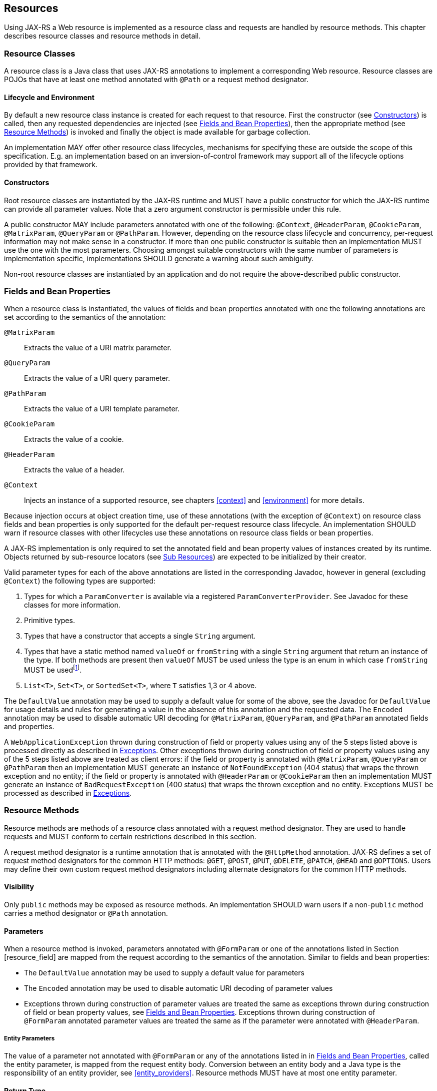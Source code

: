 [[resources]]
== Resources

Using JAX-RS a Web resource is implemented as a resource class and
requests are handled by resource methods. This chapter describes
resource classes and resource methods in detail.

[[resource-classes]]
=== Resource Classes

A resource class is a Java class that uses JAX-RS annotations to
implement a corresponding Web resource. Resource classes are POJOs that
have at least one method annotated with `@Path` or a request method
designator.

[[lifecycle-and-environment]]
==== Lifecycle and Environment

By default a new resource class instance is created for each request to
that resource. First the constructor (see <<resource_class_constructor>>)
is called, then any requested dependencies
are injected (see <<resource_field>>), then the appropriate method
(see <<resource_method>>) is invoked and finally the object is
made available for garbage collection.

An implementation MAY offer other resource class lifecycles, mechanisms
for specifying these are outside the scope of this specification.
E.g. an implementation based on an inversion-of-control framework may
support all of the lifecycle options provided by that framework.

[[resource_class_constructor]]
==== Constructors

Root resource classes are instantiated by the JAX-RS runtime and MUST
have a public constructor for which the JAX-RS runtime can provide all
parameter values. Note that a zero argument constructor is permissible
under this rule.

A public constructor MAY include parameters annotated with one of the
following: `@Context`, `@HeaderParam`, `@CookieParam`, `@MatrixParam`,
`@QueryParam` or `@PathParam`. However, depending on the resource class
lifecycle and concurrency, per-request information may not make sense in
a constructor. If more than one public constructor is suitable then an
implementation MUST use the one with the most parameters. Choosing
amongst suitable constructors with the same number of parameters is
implementation specific, implementations SHOULD generate a warning about
such ambiguity.

Non-root resource classes are instantiated by an application and do not
require the above-described public constructor.

[[resource_field]]
=== Fields and Bean Properties

When a resource class is instantiated, the values of fields and bean
properties annotated with one the following annotations are set
according to the semantics of the annotation:

`@MatrixParam`::
  Extracts the value of a URI matrix parameter.
`@QueryParam`::
  Extracts the value of a URI query parameter.
`@PathParam`::
  Extracts the value of a URI template parameter.
`@CookieParam`::
  Extracts the value of a cookie.
`@HeaderParam`::
  Extracts the value of a header.
`@Context`::
  Injects an instance of a supported resource, see chapters <<context>>
  and <<environment>> for more details.

Because injection occurs at object creation time, use of these
annotations (with the exception of `@Context`) on resource class fields
and bean properties is only supported for the default per-request
resource class lifecycle. An implementation SHOULD warn if resource
classes with other lifecycles use these annotations on resource class
fields or bean properties.

A JAX-RS implementation is only required to set the annotated field and
bean property values of instances created by its runtime. Objects
returned by sub-resource locators (see <<sub_resources>>) are
expected to be initialized by their creator.

Valid parameter types for each of the above annotations are listed in
the corresponding Javadoc, however in general (excluding `@Context`) the
following types are supported:

1.  Types for which a `ParamConverter` is available via
a registered `ParamConverterProvider`. See Javadoc for these classes for
more information.
2.  Primitive types.
3.  Types that have a constructor that accepts a single
`String` argument.
4.  Types that have a static method named `valueOf` or
`fromString` with a single `String` argument that return an instance of
the type. If both methods are present then `valueOf` MUST be used unless
the type is an enum in which case `fromString` MUST be usedfootnote:[Due
to limitations of the built-in `valueOf` method that is part of all Java
enumerations, a `fromString` method is often defined by the enum
writers. Consequently, the `fromString` method is preferred when
available.].
5.  `List<T>`, `Set<T>`, or `SortedSet<T>`, where `T` satisfies
1,3 or 4 above.

The `DefaultValue` annotation may be used to supply a default value for
some of the above, see the Javadoc for `DefaultValue` for usage details
and rules for generating a value in the absence of this annotation and
the requested data. The `Encoded` annotation may be used to disable
automatic URI decoding for `@MatrixParam`, `@QueryParam`, and
`@PathParam` annotated fields and properties.

A `WebApplicationException` thrown during construction of field or
property values using any of the 5 steps listed above is processed
directly as described in <<method_exc>>. Other exceptions thrown
during construction of field or property values using any of the 5 steps
listed above are treated as client errors: if the field or property is
annotated with `@MatrixParam`, `@QueryParam` or `@PathParam` then an
implementation MUST generate an instance of `NotFoundException` (404
status) that wraps the thrown exception and no entity; if the field or
property is annotated with `@HeaderParam` or `@CookieParam` then an
implementation MUST generate an instance of `BadRequestException` (400
status) that wraps the thrown exception and no entity. Exceptions MUST
be processed as described in <<method_exc>>.

[[resource_method]]
=== Resource Methods

Resource methods are methods of a resource class annotated with a
request method designator. They are used to handle requests and MUST
conform to certain restrictions described in this section.

A request method designator is a runtime annotation that is annotated
with the `@HttpMethod` annotation. JAX-RS defines a set of request
method designators for the common HTTP methods: `@GET`, `@POST`, `@PUT`,
`@DELETE`, `@PATCH`, `@HEAD` and `@OPTIONS`. Users may define their own
custom request method designators including alternate designators for
the common HTTP methods.

[[visibility]]
==== Visibility

Only `public` methods may be exposed as resource methods. An
implementation SHOULD warn users if a non-`public` method carries a
method designator or `@Path` annotation.

[[resource_method_params]]
==== Parameters

When a resource method is invoked, parameters annotated with
`@FormParam` or one of the annotations listed in Section
[resource_field] are mapped from the request according to the semantics
of the annotation. Similar to fields and bean properties:

* The `DefaultValue` annotation may be used to supply a default value
for parameters
* The `Encoded` annotation may be used to disable automatic URI decoding
of parameter values
* Exceptions thrown during construction of parameter values are treated
the same as exceptions thrown during construction of field or bean
property values, see <<resource_field>>. Exceptions thrown during
construction of `@FormParam` annotated parameter values are treated the
same as if the parameter were annotated with `@HeaderParam`.

[[entity_parameters]]
===== Entity Parameters

The value of a parameter not annotated with `@FormParam` or any of the
annotations listed in in <<resource_field>>, called the entity
parameter, is mapped from the request entity body. Conversion between an
entity body and a Java type is the responsibility of an entity provider,
see <<entity_providers>>. Resource methods MUST have at most one
entity parameter.

[[resource_method_return]]
==== Return Type

Resource methods MAY return `void`, `Response`, `GenericEntity`, or
another Java type, these return types are mapped to a response entity
body as follows:

`void`::
  Results in an empty entity body with a 204 status code.
`Response`::
  Results in an entity body mapped from the entity property of the
  `Response` with the status code specified by the status property of
  the `Response`. A `null` return value results in a 204 status code. If
  the status property of the `Response` is not set: a 200 status code is
  used for a non-`null` entity property and a 204 status code is used if
  the entity property is `null`.
`GenericEntity`::
  Results in an entity body mapped from the `Entity` property of the
  `GenericEntity`. If the return value is not `null` a 200 status code
  is used, a `null` return value results in a 204 status code.
Other::
  Results in an entity body mapped from the class of the returned
  instance or of its type parameter `T` if the return type is
  `CompletionStage<T>` (see <<completionstage>>); if the class is
  an anonymous inner class, its superclass is used instead. If the
  return value is not `null` a 200 status code is used, a `null` return
  value results in a 204 status code.

Methods that need to provide additional metadata with a response should
return an instance of `Response`, the `Response``Builder` class provides
a convenient way to create a `Response` instance using a builder
pattern.

Conversion between a Java object and an entity body is the
responsibility of an entity provider, see <<entity_providers>>.
The return type of a resource method and the type of the returned
instance are used to determine the raw type and generic type supplied to
the `isWritable` method of `MessageBodyWriter` as follows:

[id="Table 3.1"]
|==================================
|*Return Type*  |*Returned Instance*
usedfootnote:[Or `Entity` property of returned instance if return type is
`Response` or a subclass thereof.]    |*Raw Type*     |*Generic Type*
|`GenericEntity`    |`GenericEntity` or subclass    |`RawType` property
|`Type` property
|`Response` |`GenericEntity` or subclass    |`RawType` property
|`Type` property
|`Response` |`Object` or subclass   |Class of instance |Class of instance
|`Other`    |Return type or subclass    |Class of instance  |Generic type of return type
|==================================
Table 3.1: Determining raw and generic types of return values

To illustrate the above consider a method that always returns an
instance of `ArrayList<String>` either directly or wrapped in some
combination of `Response` and `GenericEntity`. The resulting raw and
generic types are shown below.

[id="Table 3.2"]
|==================================
|*Return Type*  |*Returned Instance*    |*Raw Type* |*Generic Type
|`GenericEntity`    |`GenericEntity<List<String>>`  |`ArrayList<?>` |`List<String>`
|`Response` |`GenericEntity<List<String>>`  |`ArrayList<?>` |`List<String>`
|`Response` |`ArrayList<String>`    |`ArrayList<?>` |`ArrayList<?>`
|`List<String>` |`ArrayList<String>`    |`ArrayList<?>` |`List<String>`
|==================================
Table 3.2: Example raw and generic types of return values

[[method_exc]]
==== Exceptions

A resource method, sub-resource method or sub-resource locator may throw
any checked or unchecked exception. An implementation MUST catch all
exceptions and process them in the following order:

1.  Instances of `WebApplicationException` and its subclasses MUST be
mapped to a response as follows. If the `response` property of the
exception does not contain an entity and an exception mapping provider
(see <<exceptionmapper>>) is available for
`WebApplicationException` or the corresponding subclass, an
implementation MUST use the provider to create a new
`Response` instance, otherwise the `response` property is used directly.
The resulting `Response` instance is then processed according to
<<resource_method_return>>.
2.  If an exception mapping provider (see <<exceptionmapper>>) is
available for the exception or one of its superclasses, an
implementation MUST use the provider whose generic type is the nearest
superclass of the exception to create a `Response` instance that is then
processed according to <<resource_method_return>>. If the
exception mapping provider throws an exception while creating a
`Response` then return a server error (status code 500) response to the
client.
3.  Unchecked exceptions and errors that have not been
mapped MUST be re-thrown and allowed to propagate to the underlying
container.
4.  Checked exceptions and throwables that have not been
mapped and cannot be thrown directly MUST be wrapped in a
container-specific exception that is then thrown and allowed to
propagate to the underlying container. Servlet-based implementations
MUST use `ServletException` as the wrapper. JAX-WS `Provider`-based
implementations MUST use `WebServiceException` as the wrapper.

*Note:* _Items 3 and 4 allow existing container facilities
(e.g. a Servlet filter or error pages) to be used to handle the error if
desired._

[[head_and_options]]
==== HEAD and OPTIONS

`HEAD` and `OPTIONS` requests receive additional automated support. On
receipt of a `HEAD` request an implementation MUST either:

1.  Call a method annotated with a request method designator for `HEAD`
or, if none present,
2.  Call a method annotated with a request method
designator for `GET` and discard any returned entity.

Note that option 2 may result in reduced performance where
entity creation is significant.

On receipt of an `OPTIONS` request an implementation MUST either:

1.  Call a method annotated with a request method designator for
`OPTIONS` or, if none present,
2.  Generate an automatic response using the metadata provided by the
JAX-RS annotations on the matching class and its methods.

[[uritemplates]]
=== URI Templates

A root resource class is anchored in URI space using the
`@Path` annotation. The value of the annotation is a relative URI path
template whose base URI is provided by the combination of the deployment
context and the application path (see the `@ApplicationPath`
annotation).

A URI path template is a string with zero or more embedded parameters
that, when values are substituted for all the parameters, is a valid
URI<<bib5>> path. The Javadoc for the
`@Path` annotation describes their syntax. E.g.:

[source,java,numbered]
-------------
@Path("widgets/{id}")
public class Widget {
    ...
}
-------------

In the above example the `Widget` resource class is identified by the
relative URI path `widgets/xxx` where `xxx` is the value of the `id`
parameter.

*Note:* _Because \{and } are not part of either the reserved or unreserved
productions of URI<<bib5>> they will
not appear in a valid URI._

The value of the annotation is automatically encoded, e.g. the following
two lines are equivalent:

[source,java,numbered]
-------------
@Path("widget list/{id}")
@Path("widget%20list/{id}")
-------------

Template parameters can optionally specify the regular expression used
to match their values. The default value matches any text and terminates
at the end of a path segment but other values can be used to alter this
behavior, e.g.:

[source,java,numbered]
-------------
@Path("widgets/{path:.+}")
public class Widget {
    ...
}
-------------

In the above example the `Widget` resource class will be matched for any
request whose path starts with `widgets` and contains at least one more
path segment; the value of the `path` parameter will be the request path
following `widgets`. E.g. given the request path `widgets/small/a` the
value of `path` would be `small/a`.

The value of a URI path parameter is available for injection via
`@PathParam` on a field, property or method parameter. Note that if a
URI template is used on a method, a path parameter injected in a field
or property may not be available (set to `null`). The following example
illustrates this scenario:

[source,java,numbered]
-------------
@Path("widgets")
public class WidgetsResource {
    @PathParam("id") String id;

    @GET
    public WidgetList getWidgets() {
        ...     // id is null here
    }

    @GET
    @Path("{id}")
    public Widget findWidget() {
        return new WidgetResource(id);
    }
}
-------------

[[sub_resources]]
==== Sub Resources

Methods of a resource class that are annotated with `@Path` are either
sub-resource methods or sub-resource locators. Sub-resource methods
handle a HTTP request directly whilst sub-resource locators return an
object or class that will handle a HTTP request. The presence or absence
of a request method designator (e.g. @GET) differentiates between the
two:

Present::
  Such methods, known as _sub-resource methods_, are treated like a
  normal resource method (see <<resource_method>>) except the
  method is only invoked for request URIs that match a URI template
  created by concatenating the URI template of the resource class with
  the URI template of the methodfootnote:[If the resource class URI
  template does not end with a / character then one is added during the
  concatenation.].
Absent::
  Such methods, known as _sub-resource locators_, are used to
  dynamically resolve the object that will handle the request.
  Sub-resource locators can return objects or classes; if a class is
  returned then an object is obtained by the implementation using a
  _suitable_ constructor as described in
  <<resource_class_constructor>>. In either case, the resulting object is
  used to handle the request or to further resolve the object that will
  handle the request, see <<mapping_requests_to_java_methods>> for further
  details.
  +
  When an object is returned, implementations MUST dynamically determine
  its class rather than relying on the static sub-resource locator
  return type, since the returned instance may be a subclass of the
  declared type with potentially different annotations, see
  <<annotationinheritance>> for rules on annotation inheritance.
  Sub-resource locators may have all the same parameters as a normal
  resource method (see <<resource_method>>) except that they MUST
  NOT have an entity parameter.

The following example illustrates the difference:

[source,java,numbered]
-------------
@Path("widgets")
public class WidgetsResource {
    @GET
    @Path("offers")
    public WidgetList getDiscounted() {...}

    @Path("{id}")
    public WidgetResource findWidget(@PathParam("id") String id) {
        return new WidgetResource(id);
    }
}

public class WidgetResource {
    public WidgetResource(String id) {...}

    @GET
    public Widget getDetails() {...}
}
-------------

In the above a `GET` request for the `widgets/offers` resource is
handled directly by the `getDiscounted` sub-resource method of the
resource class `WidgetsResource` whereas a `GET` request for
`widgets/xxx` is handled by the `getDetails` method of the
`WidgetResource` resource class.

*Note:* _A set of sub-resource methods annotated with the same URI template value
are functionally equivalent to a similarly annotated sub-resource
locator that returns an instance of a resource class with the same set
of resource methods._

[[declaring_method_capabilities]]
=== Declaring Media Type Capabilities

Application classes can declare the supported request and response media
types using the `@Consumes` and `@Produces` annotations respectively.
These annotations MAY be applied to a resource method, a resource class,
or to an entity provider (see <<declaring_provider_capabilities>>).
Use of these annotations on a
resource method overrides any on the resource class or on an entity
provider for a method argument or return type. In the absence of either
of these annotations, support for any media type (/*) is assumed.

The following example illustrates the use of these annotations:

[source,java,numbered]
-------------
@Path("widgets")
@Produces("application/widgets+xml")
public class WidgetsResource {

    @GET
    public Widgets getAsXML() {...}

    @GET
    @Produces("text/html")
    public String getAsHtml() {...}

    @POST
    @Consumes("application/widgets+xml")
    public void addWidget(Widget widget) {...}
}

@Provider
@Produces("application/widgets+xml")
public class WidgetsProvider implements MessageBodyWriter<Widgets> {...}

@Provider
@Consumes("application/widgets+xml")
public class WidgetProvider implements MessageBodyReader<Widget> {...}
-------------

In the above:

* The `getAsXML` resource method will be called for `GET` requests that
specify a response media type of `application/widgets+xml`. It returns a
`Widgets` instance that will be mapped to that format using the
`WidgetsProvider` class (see <<entity_providers>> for more
information on `MessageBodyWriter`).
* The `getAsHtml` resource method will be called for `GET` requests that
specify a response media type of `text/html`. It returns a `String`
containing `text/html` that will be written using the default
implementation of `MessageBodyWriter<String>`.
* The `addWidget` resource method will be called for `POST` requests
that contain an entity of the media type `application/widgets+xml`. The
value of the `widget` parameter will be mapped from the request entity
using the `WidgetProvider` class (see <<entity_providers>> for
more information on `MessageBodyReader`).

An implementation MUST NOT invoke a method whose effective value of
`@Produces` does not match the request `Accept` header. An
implementation MUST NOT invoke a method whose effective value of
`@Consumes` does not match the request `Content-Type` header.

When accepting multiple media types, clients may indicate preferences by
using a relative quality factor known as the q parameter. The value of
the q parameter, or q-value, is used to sort the set of accepted types.
For example, a client may indicate preference for
`application/widgets+xml` with a relative quality factor of 1 and for
`application/xml` with a relative quality factor of 0.8. Q-values range
from 0 (undesirable) to 1 (highly desirable), with 1 used as default
when omitted. A `GET` request matched to the `WidgetsResource` class
with an accept header of
`text/html; q=1, application/widgets+xml; q=0.8` will result in a call
to method `getAsHtml` instead of `getAsXML` based on the value of q.

A server can also indicate media type preference using the qs parameter;
server preference is only examined when multiple media types are
accepted by a client _with the same q-value_. Consider the following
example:

[source,java,numbered]
-------------
@Path("widgets2")
public class WidgetsResource2 {

    @GET
    @Produces("application/xml", "application/json")
    public Widgets getWidget() {...}

}
-------------

Suppose a client issues a `GET` request with an accept header of
`application/*; q=0.5, text/html`. Based on this request, the server
determines that both `application/xml` and `application/json` are
equally preferred by the client with a q-value of 0.5. By specifying a
server relative quality factor as part of the `@Produces` annotation, it
is possible to control which response media type to select:

[source,java,numbered]
-------------
@Path("widgets2")
public class WidgetsResource2 {

    @GET
    @Produces("application/xml; qs=1", "application/json; qs=0.75")
    public Widgets getWidget() {...}

}
-------------

With the updated value for `@Produces` in this example, and in response
to a `GET` request with an accept header that includes
`application/*; q=0.5`, JAX-RS implementations are REQUIRED to select
the media type `application/xml` given its higher qs-value. Note that
qs-values, just like q-values, are relative and as such are only
comparable to other qs-values within the same `@Produces` annotation
instance. For more information see <<determine_response_type>>.

[[annotationinheritance]]
=== Annotation Inheritance

JAX-RS annotations may be used on the methods and method parameters of a
super-class or an implemented interface. Such annotations are inherited
by a corresponding sub-class or implementation class method provided
that the method and its parameters do not have any JAX-RS annotations of
their own. Annotations on a super-class take precedence over those on an
implemented interface. The precedence over conflicting annotations
defined in multiple implemented interfaces is implementation specific.
Note that inheritance of class or interface annotations is not
supported.

If a subclass or implementation method has any JAX-RS annotations then
_all_ of the annotations on the superclass or interface method are
ignored. E.g.:

[source,java,numbered]
-------------
public interface ReadOnlyAtomFeed {
    @GET @Produces("application/atom+xml")
    Feed getFeed();
}

@Path("feed")
public class ActivityLog implements ReadOnlyAtomFeed {
    public Feed getFeed() {...}
}
-------------

In the above, `ActivityLog.getFeed` inherits the `@GET` and
`@Produces` annotations from the interface. Conversely:

[source,java,numbered]
-------------
@Path("feed")
public class ActivityLog implements ReadOnlyAtomFeed {
    @Produces("application/atom+xml")
    public Feed getFeed() {...}
}
-------------

In the above, the `@GET` annotation on `ReadOnlyAtomFeed.getFeed` is not
inherited by `Activity-Log.getFeed` and it would require its own request
method designator since it redefines the `@Produces` annotation.

For consistency with other Java EE specifications, it is recommended to
always repeat annotations instead of relying on annotation inheritance.

[[mapping_requests_to_java_methods]]
=== Matching Requests to Resource Methods

This section describes how a request is matched to a resource class and
method. Implementations are not required to use the algorithm as written
but MUST produce results equivalent to those produced by the algorithm.

[[reqpreproc]]
==== Request Preprocessing

Prior to matching, request URIs are normalizedfootnote:[Note: some
containers might perform this functionality prior to passing the request
to an implementation.] by following the rules for case, path segment,
and percent encoding normalization described in section 6.2.2 of RFC
3986<<bib5>>. The normalized request
URI MUST be reflected in the URIs obtained from an injected `UriInfo`.

[[request_matching]]
==== Request Matching

A request is matched to the corresponding resource method or
sub-resource method by comparing the normalized request URI (see
<<reqpreproc>>), the media type of any request entity, and the requested
response entity format to the metadata annotations on the resource
classes and their methods. If no matching resource method or
sub-resource method can be found then an appropriate error response is
returned. All exceptions reported by this algorithm MUST be processed as
described in <<method_exc>>.

Matching of requests to resource methods proceeds in three stages as
follows:

1.  Identify a set of candidate root resource classes matching the
request:
+
Input::
  latexmath:[$U=\mbox{request URI path},C=\{\mbox{root resource classes}\}$]
Output::
  latexmath:[$U=\mbox{final capturing group not yet matched}, C'=\{\mbox{root resouce classes matched so far}\}$]
    a.  Set latexmath:[$E=\{\}$].
    b.  For each class latexmath:[$Z$] in latexmath:[$C$] add a regular
expression (computed using the function latexmath:[$R(A)$] described in
<<template_to_regex>>) to latexmath:[$E$] as follows:
* Add latexmath:[$R(T_Z)$] where latexmath:[$T_Z$] is the URI
path template specified for the class latexmath:[$Z$].
+
Note that two or more classes in latexmath:[$C$] may add the same
regular expression to latexmath:[$E$] if they are annotated with the
same URI path template (modulo variable names).
    c.  Filter latexmath:[$E$] by matching each member against
latexmath:[$U$] as follows:
* Remove members that do not match latexmath:[$U$].
* Remove members for which the final regular expression capturing group
(henceforth simply referred to as a capturing group) value is neither
empty nor / and the class latexmath:[$Z$] has no sub-resource methods or
locators.
    d.  If latexmath:[$E$] is empty then no matching resource can be found,
the algorithm terminates and an implementation MUST generate a
`NotFoundException` (404 status) and no entity.
    e.  Sort latexmath:[$E$] using the number of literal
charactersfootnote:[Here, literal characters means those not resulting
from template variable substitution.] in each member as the primary key
(descending order), the number of capturing groups as a secondary key
(descending order) and the number of capturing groups with non-default
regular expressions (i.e. not ([ /]+?)) as the tertiary key (descending
order).
    f.  Set latexmath:[$R_{\mbox{match}}$] to be the first member of
latexmath:[$E$] and set latexmath:[$U$] to be the value of the final
capturing group of latexmath:[$R_{\mbox{match}}$] when matched against
latexmath:[$U$]. Let latexmath:[$C'$] be the set of classes
latexmath:[$Z$] such that latexmath:[$R(T_Z)=R_{\mbox{match}}$]. By
definition, all root resource classes in latexmath:[$C'$] must be
annotated with the same URI path template modulo variable names.
2.  Obtain a set of candidate resource methods for the
request:
+
Input::
  latexmath:[$U=\mbox{final capturing group not yet matched}, C'=\{\mbox{root resouce classes matched so far}\}$]
Output::
  latexmath:[$M=\{\mbox{candidate resource methods}$]}
    a.  [check_null] If latexmath:[$U$] is null or /, set
latexmath:[\[M = \{\mbox{resource methods of all classes in $C'$ (excluding sub-resource methods)}\}\]]
and go to step [find_method] if latexmath:[$M \neq \{\}$]
    b.  Set latexmath:[$E=\{\}$].
    c.  For each class latexmath:[$Z'$] in latexmath:[$C'$] add regular
expressions to latexmath:[$E$] for each sub-resource method and locator
as follows:
        i) For each sub-resource method latexmath:[$D$], add
latexmath:[$R(T_D)$] where latexmath:[$T_D$] is the URI path template of
the sub-resource method.
        ii) For each sub-resource locator latexmath:[$L$], add
latexmath:[$R(T_L)$] where latexmath:[$T_L$] is the URI path template of
the sub-resource locator.
    d.  Filter latexmath:[$E$] by matching each member against
latexmath:[$U$] as follows:
* Remove members that do not match latexmath:[$U$].
* Remove members derived from latexmath:[$T_D$] (those added in step
[t_method_items]) for which the final capturing group value is neither
empty nor /.
    e.  If latexmath:[$E$] is empty, then no matching resource can be found
and the algorithm terminates by generating a `NotFoundException` (404
status) and no entity.
    f.  Sort latexmath:[$E$] using the number of literal characters in each
member as the primary key (descending order), the number of capturing
groups as a secondary key (descending order), the number of capturing
groups with non-default regular expressions (i.e. not ([ /]+?)) as the
tertiary key (descending order), and the source of each member as
quaternary key sorting those derived from sub-resource methods ahead of
those derived from sub-resource locators.
    g.  Set latexmath:[$R_{\mbox{match}}$] to be the first member of
latexmath:[$E$]
    h.  Set latexmath:[$M$] as follows,
latexmath:[M = \{\mbox{subresource methods of all classes in $C'$ (excluding sub-resource locators)}\}\]]
and go to step 3 if latexmath:[$M \neq \{\}$].
    i.  Let latexmath:[$L$] be a sub-resource locator such that
latexmath:[$R_{\mbox{match}} = R(T_L)$]. Implementations SHOULD report
an error if there is more than one sub-resource locator that satisfies
this condition. Set latexmath:[$U$] to be the value of the final
capturing group of latexmath:[$R(T_L)$] when matched against
latexmath:[$U$], and set latexmath:[$C'$] to be the singleton set
containing only the class that defines latexmath:[$L$].
    j. Go to step 2a.
3.  Identify the method that will handle the request:
+
Input::
  latexmath:[$M=\mbox{candidate resource methods}$]
Output::
  latexmath:[$O=\mbox{instance of resource class matched}, D=\mbox{resource method matched from $M$}$]
    a.  Filter latexmath:[$M$] by removing members that do
not meet the following criteria:
* The request method is supported. If no methods support the request
method an implementation MUST generate a `NotAllowedException` (405
status) and no entity. Note the additional support for `HEAD` and
`OPTIONS` described in Section [head_and_options].
* The media type of the request entity body (if any) is a supported
input data format (see Section [declaring_method_capabilities]). If no
methods support the media type of the request entity body an
implementation MUST generate a `NotSupportedException` (415 status) and
no entity.
* At least one of the acceptable response entity body media types is a
supported output data format (see Section
[declaring_method_capabilities]). If no methods support one of the
acceptable response entity body media types an implementation MUST
generate a `NotAcceptableException` (406 status) and no entity.
    b.  If after filtering the set latexmath:[$M$] has more than one
element, sort it in descending order as follows. First, let us define
the _client_ media type and the _server_ media type as those denoted by
the `Accept` header in a request and the `@Produces` annotation on a
resource method, respectively. Let a client media type be of the form
latexmath:[$\mbox{$n$/$m$;q=$v_1$}$], a server media type be of the form
latexmath:[$\mbox{$n$/$m$;qs=$v_2$}$] and a _combined_ media type of the
form latexmath:[$\mbox{$n$/$m$;q=$v_1$;qs=$v_2$;d=$v_3$}$], where the
distance factor latexmath:[$d$] is defined below. For any of these
types, latexmath:[$m$] could be latexmath:[$*$], or latexmath:[$m$] and
latexmath:[$n$] could be latexmath:[$*$] and the values of q and qs are
assumed to be latexmath:[$1.0$] if absent.
+
Let latexmath:[$S(p_1, p_2)$] be defined over a client media type
latexmath:[$p_1$] and a server media type latexmath:[$p_2$] as the
function that returns the _most_ specific combined type with a distance
factor if latexmath:[$p_1$] and latexmath:[$p_2$] are compatible and
latexmath:[${\perp}$] otherwise. For example:
* latexmath:[$S(\mbox{text/html;q=1}, \mbox{text/html;qs=1}) = \mbox{text/html;q=1;qs=1;d=0}$],
* latexmath:[$S(\mbox{text/*;q=0.5}, \mbox{text/html;qs=0.8}) = \mbox{text/html;q=0.5;qs=0.8;d=1}$],
* latexmath:[$S(\mbox{*/*;q=0.2}, \mbox{text/*;qs=0.9}) = \mbox{text/*;q=0.2;qs=0.9;d=1}$],
* latexmath:[$S(\mbox{text/*;q=0.4}, \mbox{application/*;qs=0.3}) = {\perp}$].
+
where the latexmath:[$d$] factor corresponds to the number of wildcards
matched with a concrete type or subtype. Note that q and qs are not
matched, but simply combined in the resulting media type. A total
ordering can be defined over combined media types as follows.
+
We write
latexmath:[$\mbox{$n_1$/$m_1$;q=$v_1$;qs=$v_1'$;d=$v_1''$} \ge \mbox{$n_2$/$m_2$;q=$v_2$;qs=$v_2'$;d=$v_2''$}$]
if one of these ordered conditions holds:
i)  latexmath:[$\mbox{$n_1$/$m_1$} \succ \mbox{$n_2$/$m_2$}$] where the
partial order latexmath:[$\succ$] is defined as
latexmath:[$\mbox{$n$/$m$} \succ \mbox{$n$/*} \succ \mbox{*/*}$],
ii)  latexmath:[$\mbox{$n_2$/$m_2$} \nsucc \mbox{$n_1$/$m_1$}$] and
latexmath:[$v_1 > v_2$],
iii)  latexmath:[$\mbox{$n_2$/$m_2$} \nsucc \mbox{$n_1$/$m_1$}$] and
latexmath:[$v_1 = v_2$] and latexmath:[$v_1' > v_2'$].
iv)  latexmath:[$\mbox{$n_2$/$m_2$} \nsucc \mbox{$n_1$/$m_1$}$] and
latexmath:[$v_1 = v_2$] and latexmath:[$v_1' = v_2'$] and
latexmath:[$v_1'' \le v_2''$].
+
Note that latexmath:[$\ge$] is a total order even though
latexmath:[$\succ$] is a partial order. For example, the following holds
latexmath:[$\mbox{text/html;q=1.0;qs=0.7;d=0} \ge \mbox{application/xml;q=1.0;qs=0.2;d=0}$]
even though latexmath:[$\mbox{text/html}$] is incomparable to
latexmath:[$\mbox{application/xml}$] according to latexmath:[$\succ$].
Additionally, it is possible under latexmath:[$\ge$] for two types to be
equal even though they are not identical footnote:[E.g.,
latexmath:[$\mbox{text/html;q=1.0;qs=0.7;d=0} \ge \mbox{application/xml;q=1.0;qs=0.7;d=0}$]
and
latexmath:[$\mbox{application/xml;q=1.0;qs=0.7;d=0} \ge \mbox{text/html;q=1.0;qs=0.7;d=0}$].].
For convenience, we defined latexmath:[$p \ge {\perp}$] for every media
type latexmath:[$p$].
+
Given these definitions, we can now sort latexmath:[$M$] in descending
order based on latexmath:[$\ge$] as followsfootnote:[If any of these
types or sets of types are unspecified, latexmath:[$\mbox{*/*}$] and
latexmath:[$\mbox{\{*/*\}}$] are assumed.]:
* Let latexmath:[$t$] be the request content type and latexmath:[$C_M$]
a resource method’s `@Consumes` set of server media types, we use the
media type
latexmath:[$\max_\ge \{ S(t,c)  \, | \, (t, c) \in \{t\} \times C_M\}$]
as primary key.
* Let latexmath:[$A$] be the request accept header set of client media
types and latexmath:[$P_M$] a resource method’s `@Produces` set of
server media types, we use the media type
latexmath:[$\max_\ge \{ S(a,p) \, | \, (a,p) \in A \times P_M\}$] as
secondary key. If there is more than one maximum element ,
implementations SHOULD report a warning and select one of these types in
an implementation dependent manner.
c.  Let latexmath:[$D$] be the first resource method
in the set latexmath:[$M$]footnote:[Step [filter_methods] ensures the
set contains at least one member.] and latexmath:[$O$] an instance of
the class that defines latexmath:[$D$]. If after sorting, there is more
than one maximum element in latexmath:[$M$], implementations SHOULD
report a warning and select one of these methods in an implementation
dependent manner.
+
Consider the following example and assume the request to be `GET`
`widgets/1`:
+
[source,java,numbered]
-------------
@Path("widget")
public class WidgetResource {
    private String id;

    public WidgetResource() {
        this("0");
    }

    public WidgetResource(String id) {
        this.id = id;
    }

    @GET
    public Widget findWidget() {
        return Widget.findWidgetById(id);
    }
}

@Path("widgets")
public class WidgetsResource {

    @Path("{id}")
    public WidgetResource getWidget(@PathParam("id") String id) {
        return new WidgetResource(id);
    }
}
-------------
+
The input and output values for each of the 3 steps in the matching
algorithm are as follows:
+
Step 1::
  Identify a set of candidate root resource classes matching the
  request. Let latexmath:[$R(\mbox{widgets}) = \mbox{widgets(/.*)?}$]
  and latexmath:[$R(\mbox{widget}) = \mbox{widget(/.*)?}$],
  +
  Input;;
    latexmath:[$U = \mbox{widgets/1}$] and
    latexmath:[$C = \{\mbox{WidgetResource}, \mbox{WidgetsResource}\}$]
  Output;;
    latexmath:[$U = \mbox{/1}$] and
    latexmath:[$C' = \{\mbox{WidgetsResource}\}$]
Step 2::
  Obtain a set of candidate resource methods for the request. Let
  latexmath:[$R(\{\mbox{id}\}) = \mbox{([\^{ }/]+?)(/.*)?}$],
  +
  Input;;
    latexmath:[$U = \mbox{/1}$] and
    latexmath:[$C' = \{\mbox{WidgetsResource}\}$]
  Output;;
    latexmath:[$M = \{\mbox{findWidget}\}$]
Step 3::
  Identify the method that will handle the request,
  +
  Input;;
    latexmath:[$M = \{\mbox{findWidget}\}$]
  Output;;
    latexmath:[$O = \mbox{WidgetResource instance}$] and
    latexmath:[$D = \mbox{findWidget}$]
+
Note that the algorithm matches a single root resource class
(WidgetsResource) and, consequently, the `@Path` annotation on
WidgetResource is ignored for the request `GET` `widgets/1`.

[[template_to_regex]]
==== Converting URI Templates to Regular Expressions

The function latexmath:[$R(A)$] converts a URI path template annotation
latexmath:[$A$] into a regular expression as follows:

1.  URI encode the template, ignoring URI template variable
specifications.
2.  Escape any regular expression characters in the URI template, again
ignoring URI template variable specifications.
3.  Replace each URI template variable with a capturing group containing
the specified regular expression or ([ /]+?) if no regular expression is
specifiedfootnote:[Note that the syntax +? denotes a reluctant
quantifier as defined in the java.util.regex.Pattern class.].
4.  If the resulting string ends with / then remove the final character.
5.  Append (/.*)? to the result.

Note that the above renders the name of template variables irrelevant
for template matching purposes. However, implementations will need to
retain template variable names in order to facilitate the extraction of
template variable values via `@PathParam` or
`UriInfo``.getPathParameters`.

[[determine_response_type]]
=== Determining the MediaType of Responses

In many cases it is not possible to statically determine the media type
of a response. The following algorithm is used to determine the response
media type, latexmath:[$M_{\mbox{selected}}$], at run time:

1.  If the method returns an instance of `Response` whose metadata
includes the response media type (latexmath:[$M_{\mbox{specified}}$])
then set latexmath:[$M_{\mbox{selected}} = M_{\mbox{specified}}$],
finish.
2.  Gather the set of producible media types latexmath:[$P$]:
* If the method is annotated with `@Produces`, set
latexmath:[$P = \{ V(\mbox{method}) \}$] where latexmath:[$V(t)$]
represents the values of `@Produces` on the specified target
latexmath:[$t$].
* Else if the class is annotated with `@Produces`, set
latexmath:[$P = \{ V(\mbox{class}) \}$].
* Else set latexmath:[$P = \{ V(\mbox{writers}) \}$] where writers is
the set of `MessageBodyWriter` that support the class of the returned
entity object.
3.  If latexmath:[$P = \{\}$], set
latexmath:[$P = \{\mbox{\lq*/*\rq}\}$]
4.  Obtain the acceptable media types latexmath:[$A$]. If
latexmath:[$A = \{\}$], set latexmath:[$A = \{\mbox{\lq*/*\rq}\}$]
5.  Set latexmath:[$M=\{\}$]. For each member of latexmath:[$A, a$]:
* For each member of latexmath:[$P, p$]:
** If latexmath:[$a$] is compatible with latexmath:[$p$], add
latexmath:[$S(a,p)$] to latexmath:[$M$], where the function
latexmath:[$S$] returns the most specific media type of the pair with
the q-value of latexmath:[$a$] and server-side qs-value of
latexmath:[$p$].
6.  If latexmath:[$M = \{\}$] then generate a `NotAcceptableException`
(406 status) and no entity. The exception MUST be processed as described
in <<method_exc>>. Finish.
7.  Sort latexmath:[$M$] in descending order, with a primary key of
specificity (latexmath:[$\mbox{n/m} > \mbox{n/*} > \mbox{*/*}$]), a
secondary key of q-value and a tertiary key of qs-value.
8.  For each member of latexmath:[$M, m$]:
* If latexmath:[$m$] is a concrete type, set
latexmath:[$M_{\mbox{selected}} = m$], finish.
9.  If latexmath:[$M$] contains /* or application/*, set
latexmath:[$M_{\mbox{selected}} = \mbox{\lq application/octet-stream\rq}$],
finish.
10. Generate a `NotAcceptableException` (406 status) and no entity. The
exception MUST be processed as described in <<method_exc>>.
Finish.

Note that the above renders a response with a default media type of
application/octet-stream when a concrete type cannot be determined. It
is RECOMMENDED that `MessageBodyWriter` implementations specify at least
one concrete type via `@Produces`.
